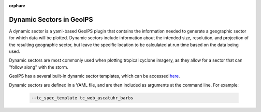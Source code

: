 :orphan:

.. dropdown:: Distribution Statement

 | # # # This source code is protected under the license referenced at
 | # # # https://github.com/NRLMMD-GEOIPS.

.. _dynamic_sectors:

*************************
Dynamic Sectors in GeoIPS
*************************

A dynamic sector is a yaml-based GeoIPS plugin that contains the information
needed to generate a geographic sector for which data will be plotted. Dynamic
sectors include information about the intended size, resolution, and projection
of the resulting geographic sector, but leave the specific location to be
calculated at run time based on the data being used.

Dynamic sectors are most commonly used when plotting tropical cyclone imagery,
as they allow for a sector that can "follow along" with the storm.

GeoIPS has a several built-in dynamic sector templates, which can be accessed
`here <https://github.com/NRLMMD-GEOIPS/geoips/tree/main/geoips/plugins/yaml/sectors/dynamic>`_.

Dynamic sectors are defined in a YAML file, and are then included as arguments
at the command line. For example:

   .. code-block:: bash

        --tc_spec_template tc_web_ascatuhr_barbs
